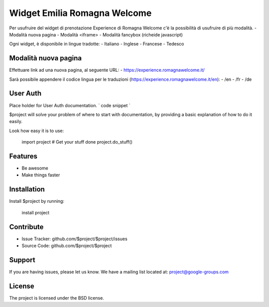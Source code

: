 Widget Emilia Romagna Welcome
========

Per usufruire del widget di prenotazione Experience di Romagna Welcome c'è la possibilità di usufruire di più modalità.
- Modalità nuova pagina 
- Modalità <iframe>
- Modalità fancybox (richeide javascript)

Ogni widget, è disponibile in lingue tradotte:
- Italiano
- Inglese
- Francese
- Tedesco

Modalità nuova pagina
----------
Effettuare link ad una nuova pagina, al seguente URL:
- https://experience.romagnawelcome.it/

Sarà possibile appendere il codice lingua per le traduzioni (https://experience.romagnawelcome.it/en): 
- /en
- /fr
- /de


User Auth 
------
Place holder for User Auth documentation.
`
code snippet
`


$project will solve your problem of where to start with documentation,
by providing a basic explanation of how to do it easily.

Look how easy it is to use:

    import project
    # Get your stuff done
    project.do_stuff()

Features
--------

- Be awesome
- Make things faster

Installation
------------

Install $project by running:

    install project

Contribute
----------

- Issue Tracker: github.com/$project/$project/issues
- Source Code: github.com/$project/$project

Support
-------

If you are having issues, please let us know.
We have a mailing list located at: project@google-groups.com

License
-------

The project is licensed under the BSD license.
